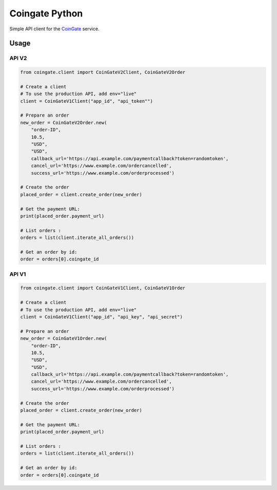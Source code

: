 Coingate Python
===============

Simple API client for the `CoinGate <https://coingate.com/>`__ service.

Usage
-----

API V2
~~~~~~

.. code:: python

    from coingate.client import CoinGateV2Client, CoinGateV2Order

    # Create a client
    # To use the production API, add env="live"
    client = CoinGateV1Client("app_id", "api_token"")

    # Prepare an order
    new_order = CoinGateV2Order.new(
        "order-ID",
        10.5,
        "USD",
        "USD",
        callback_url='https://api.example.com/paymentcallback?token=randomtoken',
        cancel_url='https://www.example.com/ordercancelled',
        success_url='https://www.example.com/orderprocessed')

    # Create the order
    placed_order = client.create_order(new_order)

    # Get the payment URL:
    print(placed_order.payment_url)

    # List orders :
    orders = list(client.iterate_all_orders())

    # Get an order by id:
    order = orders[0].coingate_id

API V1
~~~~~~

.. code:: python

    from coingate.client import CoinGateV1Client, CoinGateV1Order

    # Create a client
    # To use the production API, add env="live"
    client = CoinGateV1Client("app_id", "api_key", "api_secret")

    # Prepare an order
    new_order = CoinGateV1Order.new(
        "order-ID",
        10.5,
        "USD",
        "USD",
        callback_url='https://api.example.com/paymentcallback?token=randomtoken',
        cancel_url='https://www.example.com/ordercancelled',
        success_url='https://www.example.com/orderprocessed')

    # Create the order
    placed_order = client.create_order(new_order)

    # Get the payment URL:
    print(placed_order.payment_url)

    # List orders :
    orders = list(client.iterate_all_orders())

    # Get an order by id:
    order = orders[0].coingate_id


